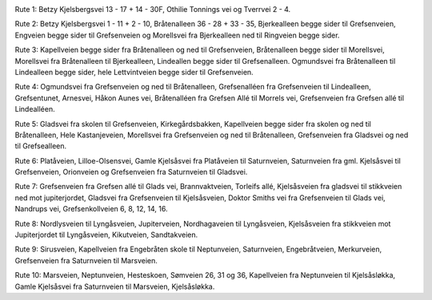 .. image:: lopperute-01.png

Rute 1: Betzy Kjelsbergsvei 13 - 17 + 14 - 30F, Othilie Tonnings vei
og Tverrvei 2 - 4.

.. image:: lopperute-02.png

Rute 2: Betzy Kjelsbergsvei 1 - 11 + 2 - 10, Bråtenalleen 36 - 28 +
33 - 35, Bjerkealleen begge sider til Grefsenveien, Engveien begge
sider til Grefsenveien og Morellsvei fra Bjerkealleen ned til
Ringveien begge sider.

.. image:: lopperute-03.png

Rute 3: Kapellveien begge sider fra Bråtenalleen og ned til Grefsenveien,
Bråtenalleen begge sider til Morellsvei, Morellsvei fra Bråtenalleen
til Bjerkealleen, Lindeallen begge sider til Grefsenalleen. Ogmundsvei
fra Bråtenalleen til Lindealleen begge sider, hele Lettvintveien begge
sider til Grefsenveien.

.. image:: lopperute-04.png

Rute 4: Ogmundsvei fra Grefsenveien og ned til Bråtenalleen, Grefsenalléen fra
Grefsenveien til Lindealleen, Grefsentunet, Arnesvei, Håkon Aunes vei,
Bråtenalléen fra Grefsen Allé til Morrels vei, Grefsenveien fra
Grefsen allé til Lindealléen.

.. image:: lopperute-05.png

Rute 5: Gladsvei fra skolen til Grefsenveien, Kirkegårdsbakken, Kapellveien
begge sider fra skolen og ned til Bråtenalleen, Hele Kastanjeveien,
Morellsvei fra Grefsenveien og ned til Bråtenalleen, Grefsenveien fra
Gladsvei og ned til Grefsealleen.

.. image:: lopperute-06.png

Rute 6: Platåveien, Lilloe-Olsensvei, Gamle Kjelsåsvei fra Platåveien til
Saturnveien, Saturnveien fra gml. Kjelsåsvei til Grefsenveien,
Orionveien og Grefsenveien fra Saturnveien til Gladsvei.

.. image:: lopperute-07.png

Rute 7: Grefsenveien fra Grefsen allé til Glads vei, Brannvaktveien, Torleifs
allé, Kjelsåsveien fra gladsvei til stikkveien ned mot jupiterjordet,
Gladsvei fra Grefsenveien til Kjelsåsveien, Doktor Smiths vei fra
Grefsenveien til Glads vei, Nandrups vei, Grefsenkollveien 6, 8, 12,
14, 16.

.. image:: lopperute-08.png

Rute 8: Nordlysveien til Lyngåsveien, Jupiterveien, Nordhagaveien til
Lyngåsveien, Kjelsåsveien fra stikkveien mot Jupiterjordet til
Lyngåsveien, Kikutveien, Sandtakveien.

.. image:: lopperute-09.png

Rute 9: Sirusveien, Kapellveien fra Engebråten skole til Neptunveien,
Saturnveien, Engebråtveien, Merkurveien, Grefsenveien fra Saturnveien
til Marsveien.

.. image:: lopperute-10.png

Rute 10: Marsveien, Neptunveien, Hesteskoen, Sømveien 26, 31 og 36,
Kapellveien fra Neptunveien til Kjelsåsløkka, Gamle Kjelsåsvei fra
Saturnveien til Marsveien, Kjelsåsløkka.

